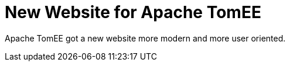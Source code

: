= New Website for Apache TomEE
:jbake-date: 2016-03-17
:jbake-type: post
:jbake-tags: website
:jbake-status: published

Apache TomEE got a new website more modern and more user oriented.
